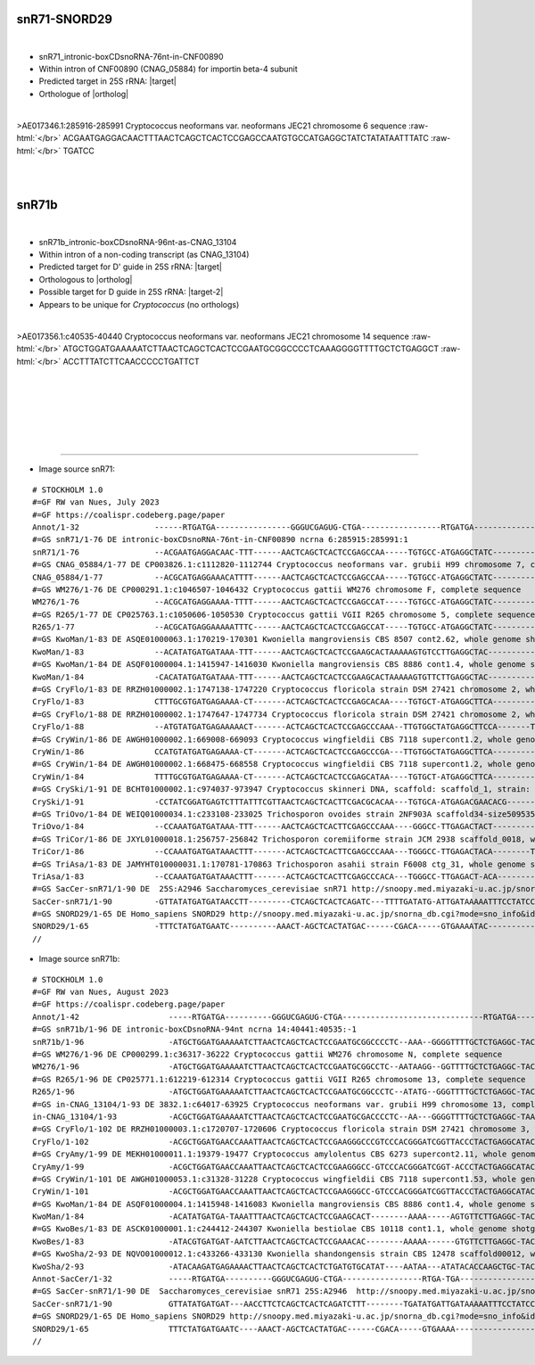 .. role::  raw-html(raw)
   :format: html

.. .. |Dbox|  replace::  :raw-html:`<span class="mononorm">cuga</span>`
.. .. |Cbox|  replace::  :raw-html:`<span class="mononorm">rugauga</span>`
.. .. |nbsp| replace:: :raw-html:`&#x00A0;`

.. .. |extrBP|  replace:: ..S rRNA 
.. .. |extr|  replace::  :raw-html:`<span class="mononorm">...</span>`
.. |targetRNA|  replace:: 25S rRNA
.. |target| replace:: :raw-html:`<span class="mononorm">gtg<a href="../18s-tab.html#snR71_25S" title="25S target">A</a>gctggg</span>`
.. |ortholog| replace:: :raw-html:`yeast <a href="http://snoopy.med.miyazaki-u.ac.jp/snorna_db.cgi?mode=sno_info&id=Saccharomyces_cerevisiae300030">snR71</a>, human <a href="http://snoopy.med.miyazaki-u.ac.jp/snorna_db.cgi?mode=sno_info&id=Homo_sapiens300165">SNORD29</a>`
.. |target-2| replace:: :raw-html:`<span class="mononorm">ggg<a href="../18s-tab.html#snR71b_25S" title="25S target?">T</a>tgaaga</span>`


snR71-SNORD29
=============

.. figure:: /../_static/images/snoRNAs/snR71_h99_igb.png
   :name: snr71_h99_igb
   :align: left
   :width: 1389 px
   :height: 646 px
   :scale: 40%
   :figwidth: 100%

- snR71_intronic-boxCDsnoRNA-76nt-in-CNF00890
- Within intron of CNF00890 (CNAG_05884) for importin beta-4 subunit
- Predicted target in |targetRNA|\ : |target|
- Orthologue of |ortholog|

.. figure:: /../_static/images/snoRNAs/snR71-align.png
   :name: snr71-align
   :align: left
   :width: 1060 px
   :height: 255 px
   :scale: 40%
   :figwidth: 100%


.. rst-class:: mononote

>AE017346.1:285916-285991 Cryptococcus neoformans var. neoformans JEC21 chromosome 6 sequence :raw-html:`</br>`
ACGAATGAGGACAACTTTAACTCAGCTCACTCCGAGCCAATGTGCCATGAGGCTATCTATATAATTTATC :raw-html:`</br>`
TGATCC

|
|

snR71b
======


.. figure:: /../_static/images/snoRNAs/cnag13104_h99_igb.png
   :name: cnag13104_h99_igb
   :align: left
   :width: 1389 px
   :height: 646 px
   :scale: 40%
   :figwidth: 100%

- snR71b_intronic-boxCDsnoRNA-96nt-as-CNAG_13104
- Within intron of a non-coding transcript (as CNAG_13104)
- Predicted target for D' guide in |targetRNA|\ : |target|
- Orthologous to |ortholog|
- Possible target for D guide in |targetRNA|\ : |target-2|
- Appears to be unique for *Cryptococcus* (no orthologs)

.. figure:: /../_static/images/snoRNAs/snR71b-align.png
   :name: snr71b-align
   :align: left
   :width: 1030 px
   :height: 216 px
   :scale: 40%
   :figwidth: 100%

>AE017356.1:c40535-40440 Cryptococcus neoformans var. neoformans JEC21 chromosome 14 sequence :raw-html:`</br>`
ATGCTGGATGAAAAATCTTAACTCAGCTCACTCCGAATGCGGCCCCTCAAAGGGGTTTTGCTCTGAGGCT :raw-html:`</br>`
ACCTTTATCTTCAACCCCCTGATTCT

|
|
|
|
|
|

=======

- Image source snR71:
  
.. rst-class:: asfootnote

::

        # STOCKHOLM 1.0
        #=GF RW van Nues, July 2023
        #=GF https://coalispr.codeberg.page/paper
        Annot/1-32                ------RTGATGA----------------GGGUCGAGUG-CTGA-----------------RTGATGA------------------------------CTGA-------
        #=GS snR71/1-76 DE intronic-boxCDsnoRNA-76nt-in-CNF00890 ncrna 6:285915:285991:1
        snR71/1-76                --ACGAATGAGGACAAC-TTT------AACTCAGCTCACTCCGAGCCAA-----TGTGCC-ATGAGGCTATC--------------TATATAATTTATCTGATCC----
        #=GS CNAG_05884/1-77 DE CP003826.1:c1112820-1112744 Cryptococcus neoformans var. grubii H99 chromosome 7, complete sequence
        CNAG_05884/1-77           --ACGCATGAGGAAACATTTT------AACTCAGCTCACTCCGAGCCAA-----TGTGCC-ATGAGGCTATC--------------TATATAATTTGTCTGATAC----
        #=GS WM276/1-76 DE CP000291.1:c1046507-1046432 Cryptococcus gattii WM276 chromosome F, complete sequence
        WM276/1-76                --ACGCATGAGGAAAA-TTTT------AACTCAGCTCACTCCGAGCCAT-----TGTGCC-ATGAGGCTATC--------------AATATAATTCATCTGATCC----
        #=GS R265/1-77 DE CP025763.1:c1050606-1050530 Cryptococcus gattii VGII R265 chromosome 5, complete sequence
        R265/1-77                 --ACGCATGAGGAAAAATTTC------AACTCAGCTCACTCCGAGCCAT-----TGTGCC-ATGAGGCTATC--------------TATATAATTCATCTGATCC----
        #=GS KwoMan/1-83 DE ASQE01000063.1:170219-170301 Kwoniella mangroviensis CBS 8507 cont2.62, whole genome shotgun sequence
        KwoMan/1-83               --ACATATGATGATAAA-TTT------AACTCAGCTCACTCCGAAGCACTAAAAAGTGTCCTTGAGGCTAC-------------TATATACATTTTATCTGATAC----
        #=GS KwoMan/1-84 DE ASQF01000004.1:1415947-1416030 Kwoniella mangroviensis CBS 8886 cont1.4, whole genome shotgun sequence
        KwoMan/1-84               -CACATATGATGATAAA-TTT------AACTCAGCTCACTCCGAAGCACTAAAAAGTGTTCTTGAGGCTAC-------------TATATACATTTTATCTGATAC----
        #=GS CryFlo/1-83 DE RRZH01000002.1:1747138-1747220 Cryptococcus floricola strain DSM 27421 chromosome 2, whole genome shotgun sequence
        CryFlo/1-83               CTTTGCGTGATGAGAAAA-CT-------ACTCAGCTCACTCCGAGCACAA----TGTGCT-ATGAGGCTTCA---------TTTATTTTAATTAGACACTGATTC----
        #=GS CryFlo/1-88 DE RRZH01000002.1:1747647-1747734 Cryptococcus floricola strain DSM 27421 chromosome 2, whole genome shotgun sequence
        CryFlo/1-88               --ATGTATGATGAGAAAAACT-------ACTCAGCTCACTCCGAGCCCAAA--TTGTGGCTATGAGGCTTCCA-------TTTATTTTTAATTAGACCCTGATCCT---
        #=GS CryWin/1-86 DE AWGH01000002.1:669008-669093 Cryptococcus wingfieldii CBS 7118 supercont1.2, whole genome shotgun sequence
        CryWin/1-86               CCATGTATGATGAGAAAA-CT-------ACTCAGCTCACTCCGAGCCCGA---TTGTGGCTATGAGGCTTCA---------TTTAT-TTAATTAGACCCTGATCCTT--
        #=GS CryWin/1-84 DE AWGH01000002.1:668475-668558 Cryptococcus wingfieldii CBS 7118 supercont1.2, whole genome shotgun sequence
        CryWin/1-84               TTTTGCGTGATGAGAAAA-CT-------ACTCAGCTCACTCCGAGCATAA----TGTGCT-ATGAGGCTTCA---------TTTATTTTAATTAGACACTGATCCA---
        #=GS CrySki/1-91 DE BCHT01000002.1:c974037-973947 Cryptococcus skinneri DNA, scaffold: scaffold_1, strain: JCM 9039, whole genome shotgun sequence
        CrySki/1-91               -CCTATCGGATGAGTCTTTATTTCGTTAACTCAGCTCACTTCGACGCACAA---TGTGCA-ATGAGACGAACACG-----------ATACATCAACTTCTGATTCCC--
        #=GS TriOvo/1-84 DE WEIQ01000034.1:c233108-233025 Trichosporon ovoides strain 2NF903A scaffold34-size509535, whole genome shotgun sequence
        TriOvo/1-84               --CCAAATGATGATAAA-TTT------AACTCAGCTCACTTCGAGCCCAAA----GGGCC-TTGAGACTACT-----------TTTTTTTCATTTTATCTGACACACTC
        #=GS TriCor/1-86 DE JXYL01000018.1:256757-256842 Trichosporon coremiiforme strain JCM 2938 scaffold_0018, whole genome shotgun sequence
        TriCor/1-86               --CCAAATGATGATAAACTTT-------ACTCAGCTCACTTCGAGCCCAAA---TGGGCC-TTGAGACTACA--------TTTTTTTTCCAACCATATCTGACACAC--
        #=GS TriAsa/1-83 DE JAMYHT010000031.1:170781-170863 Trichosporon asahii strain F6008 ctg_31, whole genome shotgun sequence
        TriAsa/1-83               --CCAAATGATGATAAACTTT-------ACTCAGCTCACTTCGAGCCCACA---TGGGCC-TTGAGACT-ACA----------TTTTTTCCAACGTATCTGACACCT--
        #=GS SacCer-snR71/1-90 DE  25S:A2946 Saccharomyces_cerevisiae snR71 http://snoopy.med.miyazaki-u.ac.jp/snorna_db.cgi?mode=sno_info&id=Saccharomyces_cerevisiae300030
        SacCer-snR71/1-90         -GTTATATGATGATAACCTT---------CTCAGCTCACTCAGATC---TTTTGATATG-ATTGATAAAAATTTCCTATCCAACATTCATCAATTTATCTGACC-----
        #=GS SNORD29/1-65 DE Homo_sapiens SNORD29 http://snoopy.med.miyazaki-u.ac.jp/snorna_db.cgi?mode=sno_info&id=Homo_sapiens300165
        SNORD29/1-65              -TTTCTATGATGAATC----------AAACT-AGCTCACTATGAC------CGACA-----GTGAAAATAC-------------------ATGAACACCTGAGAAAC--
        //

- Image source snR71b:
  
.. rst-class:: asfootnote

::

        # STOCKHOLM 1.0
        #=GF RW van Nues, August 2023
        #=GF https://coalispr.codeberg.page/paper
        Annot/1-42                   -----RTGATGA----------GGGUCGAGUG-CTGA------------------------------RTGATGA----------AGAAGUUGGG-CTGA-----
        #=GS snR71b/1-96 DE intronic-boxCDsnoRNA-94nt ncrna 14:40441:40535:-1
        snR71b/1-96                  -ATGCTGGATGAAAAATCTTAACTCAGCTCACTCCGAATGCGGCCCCTC--AAA--GGGGTTTTGCTCTGAGGC-TACCTTT-ATCTTCAACCCCCTGATTCT-
        #=GS WM276/1-96 DE CP000299.1:c36317-36222 Cryptococcus gattii WM276 chromosome N, complete sequence
        WM276/1-96                   -ATGCTGGATGAAAAATCTTAACTCAGCTCACTCCGAATGCGGCCTC--AATAAGG--GGTTTTGCTCTGAGGC-TACTTTT-ATCTTCAACCCCCTGATTCT-
        #=GS R265/1-96 DE CP025771.1:612219-612314 Cryptococcus gattii VGII R265 chromosome 13, complete sequence
        R265/1-96                    -ATGCTGGATGAAAAATCTTAACTCAGCTCACTCCGAATGCGGCCCTC--ATATG--GGGTTTTGCTCTGAGGC-TACTTTT-ATCTTCAACCCCCTGATTCT-
        #=GS in-CNAG_13104/1-93 DE 3832.1:c64017-63925 Cryptococcus neoformans var. grubii H99 chromosome 13, complete sequence
        in-CNAG_13104/1-93           -ACGCTGGATGAAAAATCTTAACTCAGCTCACTCCGAATGCGACCCCTC--AA---GGGGTTTTGCTCTGAGGC-TAAATTT-ATCTTCAACCCCCTGATT---
        #=GS CryFlo/1-102 DE RRZH01000003.1:c1720707-1720606 Cryptococcus floricola strain DSM 27421 chromosome 3, whole genome shotgun sequence
        CryFlo/1-102                 -ACGCTGGATGAACCAAATTAACTCAGCTCACTCCGAAGGGCCCGTCCCACGGGATCGGTTACCCTACTGAGGCATACATTTAATCTTCAACCCCCTGATTCT-
        #=GS CryAmy/1-99 DE MEKH01000011.1:19379-19477 Cryptococcus amylolentus CBS 6273 supercont2.11, whole genome shotgun sequence
        CryAmy/1-99                  -ACGCTGGATGAACCAAATTAACTCAGCTCACTCCGAAGGGCC-GTCCCACGGGATCGGT-ACCCTACTGAGGCATACATT-AATCTTCAACCCCCTGATTCT-
        #=GS CryWin/1-101 DE AWGH01000053.1:c31328-31228 Cryptococcus wingfieldii CBS 7118 supercont1.53, whole genome shotgun sequence
        CryWin/1-101                 -ACGCTGGATGAACCAAATTAACTCAGCTCACTCCGAAGGGCC-GTCCCACGGGATCGGTTACCCTACTGAGGCATACATTTAATCTTCAACCCCCTGATTCT-
        #=GS KwoMan/1-84 DE ASQF01000004.1:1415948-1416083 Kwoniella mangroviensis CBS 8886 cont1.4, whole genome shotgun sequence
        KwoMan/1-84                  -ACATATGATGA-TAAATTTAACTCAGCTCACTCCGAAGCACT--------AAAA-----AGTGTTCTTGAGGC-TACT---ATATACATTTTATCTGATACC-
        #=GS KwoBes/1-83 DE ASCK01000001.1:c244412-244307 Kwoniella bestiolae CBS 10118 cont1.1, whole genome shotgun sequence
        KwoBes/1-83                  -ATACGTGATGAT-AATCTTAACTCAGCTCACTCCGAAACAC--------AAAAA------GTGTTCTTGAGGC-TACTTT-ATAT--ATTTTATCTGATCCC-
        #=GS KwoSha/2-93 DE NQVO01000012.1:c433266-433130 Kwoniella shandongensis strain CBS 12478 scaffold00012, whole genome shotgun sequence
        KwoSha/2-93                  -ATACAAGATGAGAAAACTTAACTCAGCTCACTCTGATGTGCATAT----AATAA---ATATACACCAAGCTGC-TACTTTTA-AT-CAATACCTCTGATTCT-
        Annot-SacCer/1-32            -----RTGATGA----------GGGUCGAGUG-CTGA-----------------RTGA-TGA---------------------------------CTGA-----
        #=GS SacCer-snR71/1-90 DE  Saccharomyces_cerevisiae snR71 25S:A2946  http://snoopy.med.miyazaki-u.ac.jp/snorna_db.cgi?mode=sno_info&id=Saccharomyces_cerevisiae300030
        SacCer-snR71/1-90            GTTATATGATGAT---AACCTTCTCAGCTCACTCAGATCTTT--------TGATATGATTGATAAAAATTTCCTATCCAACATTCATCAATTTATCTGACC---
        #=GS SNORD29/1-65 DE Homo_sapiens SNORD29 http://snoopy.med.miyazaki-u.ac.jp/snorna_db.cgi?mode=sno_info&id=Homo_sapiens300165
        SNORD29/1-65                 TTTCTATGATGAATC----AAACT-AGCTCACTATGAC------CGACA-----GTGAAAA-----------------------TACATGAACACCTGAGAAAC
        //

